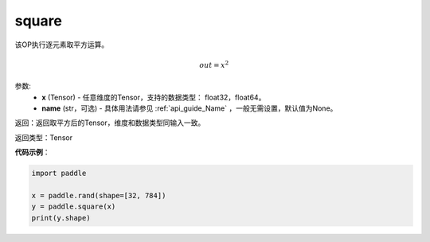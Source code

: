.. _cn_api_fluid_layers_square:

square
-------------------------------

.. py:function:: paddle.square(x,name=None)




该OP执行逐元素取平方运算。

.. math::
    out = x^2

参数:
    - **x** (Tensor) - 任意维度的Tensor，支持的数据类型： float32，float64。
    - **name** (str，可选) - 具体用法请参见 :ref:`api_guide_Name` ，一般无需设置，默认值为None。

返回：返回取平方后的Tensor，维度和数据类型同输入一致。

返回类型：Tensor

**代码示例**：

.. code-block:: python

	import paddle

	x = paddle.rand(shape=[32, 784])
	y = paddle.square(x)
	print(y.shape)







